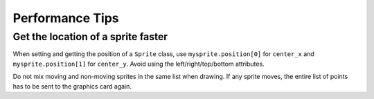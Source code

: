 Performance Tips
================

Get the location of a sprite faster
-----------------------------------

When setting and getting the position of a ``Sprite`` class, use ``mysprite.position[0]``
for ``center_x`` and ``mysprite.position[1]`` for ``center_y``. Avoid using
the left/right/top/bottom attributes.

Do not mix moving and non-moving sprites in the same list when drawing. If any
sprite moves, the entire list of points has to be sent to the graphics card again.